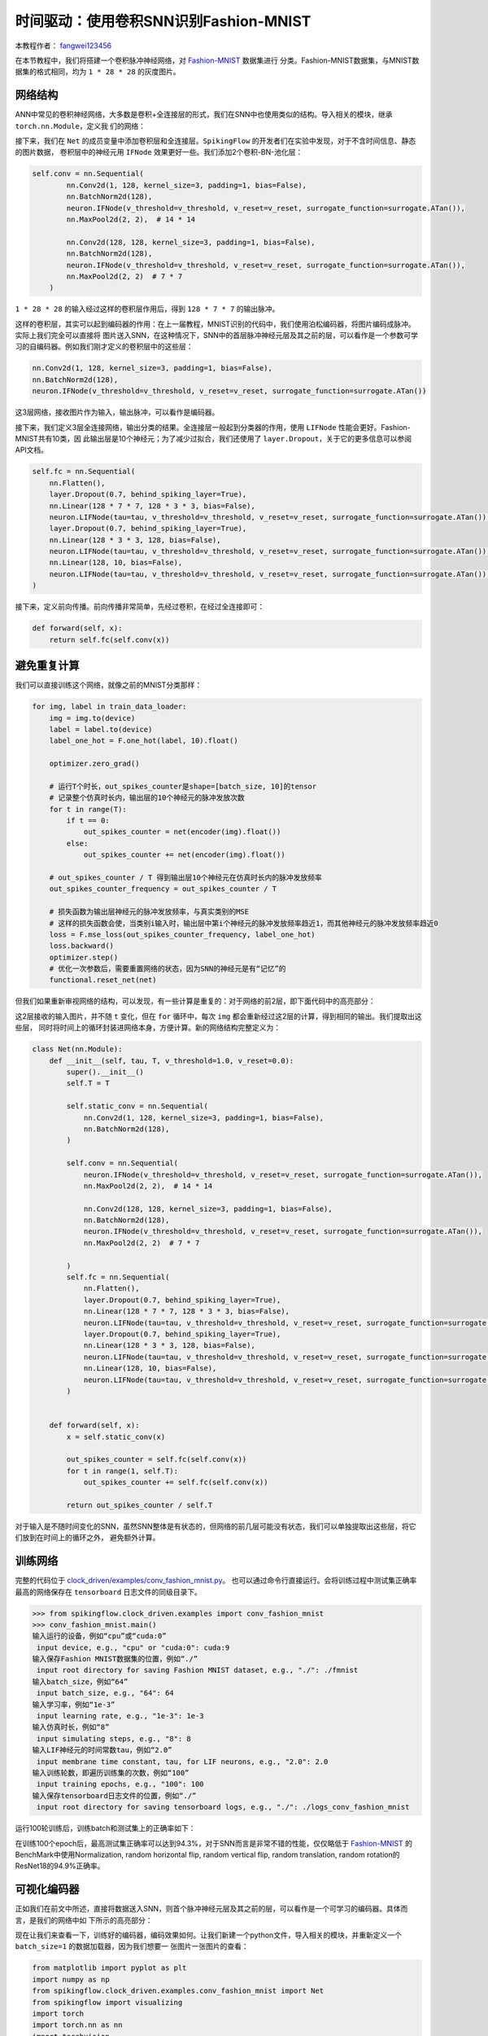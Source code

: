 时间驱动：使用卷积SNN识别Fashion-MNIST
=======================================
本教程作者： `fangwei123456 <https://github.com/fangwei123456>`_

在本节教程中，我们将搭建一个卷积脉冲神经网络，对 `Fashion-MNIST <https://github.com/zalandoresearch/fashion-mnist>`_ 数据集进行
分类。Fashion-MNIST数据集，与MNIST数据集的格式相同，均为 ``1 * 28 * 28`` 的灰度图片。

网络结构
-----------------

ANN中常见的卷积神经网络，大多数是卷积+全连接层的形式，我们在SNN中也使用类似的结构。导入相关的模块，继承 ``torch.nn.Module``，定义我
们的网络：

.. code-block:: python
    import torch
    import torch.nn as nn
    import torch.nn.functional as F
    import torchvision
    from spikingflow.clock_driven import neuron, functional, surrogate, layer
    from torch.utils.tensorboard import SummaryWriter
    import readline
    class Net(nn.Module):
        def __init__(self, tau, v_threshold=1.0, v_reset=0.0):

接下来，我们在 ``Net`` 的成员变量中添加卷积层和全连接层。``SpikingFlow`` 的开发者们在实验中发现，对于不含时间信息、静态的图片数据，
卷积层中的神经元用 ``IFNode`` 效果更好一些。我们添加2个卷积-BN-池化层：

.. code-block:: python

    self.conv = nn.Sequential(
            nn.Conv2d(1, 128, kernel_size=3, padding=1, bias=False),
            nn.BatchNorm2d(128),
            neuron.IFNode(v_threshold=v_threshold, v_reset=v_reset, surrogate_function=surrogate.ATan()),
            nn.MaxPool2d(2, 2),  # 14 * 14

            nn.Conv2d(128, 128, kernel_size=3, padding=1, bias=False),
            nn.BatchNorm2d(128),
            neuron.IFNode(v_threshold=v_threshold, v_reset=v_reset, surrogate_function=surrogate.ATan()),
            nn.MaxPool2d(2, 2)  # 7 * 7
        )

``1 * 28 * 28`` 的输入经过这样的卷积层作用后，得到 ``128 * 7 * 7`` 的输出脉冲。

这样的卷积层，其实可以起到编码器的作用：在上一届教程，MNIST识别的代码中，我们使用泊松编码器，将图片编码成脉冲。实际上我们完全可以直接将
图片送入SNN，在这种情况下，SNN中的首层脉冲神经元层及其之前的层，可以看作是一个参数可学习的自编码器。例如我们刚才定义的卷积层中的这些层：

.. code-block:: python

    nn.Conv2d(1, 128, kernel_size=3, padding=1, bias=False),
    nn.BatchNorm2d(128),
    neuron.IFNode(v_threshold=v_threshold, v_reset=v_reset, surrogate_function=surrogate.ATan())

这3层网络，接收图片作为输入，输出脉冲，可以看作是编码器。

接下来，我们定义3层全连接网络，输出分类的结果。全连接层一般起到分类器的作用，使用 ``LIFNode`` 性能会更好。Fashion-MNIST共有10类，因
此输出层是10个神经元；为了减少过拟合，我们还使用了 ``layer.Dropout``，关于它的更多信息可以参阅API文档。

.. code-block:: python

    self.fc = nn.Sequential(
        nn.Flatten(),
        layer.Dropout(0.7, behind_spiking_layer=True),
        nn.Linear(128 * 7 * 7, 128 * 3 * 3, bias=False),
        neuron.LIFNode(tau=tau, v_threshold=v_threshold, v_reset=v_reset, surrogate_function=surrogate.ATan()),
        layer.Dropout(0.7, behind_spiking_layer=True),
        nn.Linear(128 * 3 * 3, 128, bias=False),
        neuron.LIFNode(tau=tau, v_threshold=v_threshold, v_reset=v_reset, surrogate_function=surrogate.ATan()),
        nn.Linear(128, 10, bias=False),
        neuron.LIFNode(tau=tau, v_threshold=v_threshold, v_reset=v_reset, surrogate_function=surrogate.ATan()),
    )

接下来，定义前向传播。前向传播非常简单，先经过卷积，在经过全连接即可：

.. code-block:: python

    def forward(self, x):
        return self.fc(self.conv(x))

避免重复计算
-------------------

我们可以直接训练这个网络，就像之前的MNIST分类那样：

.. code-block:: python

        for img, label in train_data_loader:
            img = img.to(device)
            label = label.to(device)
            label_one_hot = F.one_hot(label, 10).float()

            optimizer.zero_grad()

            # 运行T个时长，out_spikes_counter是shape=[batch_size, 10]的tensor
            # 记录整个仿真时长内，输出层的10个神经元的脉冲发放次数
            for t in range(T):
                if t == 0:
                    out_spikes_counter = net(encoder(img).float())
                else:
                    out_spikes_counter += net(encoder(img).float())

            # out_spikes_counter / T 得到输出层10个神经元在仿真时长内的脉冲发放频率
            out_spikes_counter_frequency = out_spikes_counter / T

            # 损失函数为输出层神经元的脉冲发放频率，与真实类别的MSE
            # 这样的损失函数会使，当类别i输入时，输出层中第i个神经元的脉冲发放频率趋近1，而其他神经元的脉冲发放频率趋近0
            loss = F.mse_loss(out_spikes_counter_frequency, label_one_hot)
            loss.backward()
            optimizer.step()
            # 优化一次参数后，需要重置网络的状态，因为SNN的神经元是有“记忆”的
            functional.reset_net(net)

但我们如果重新审视网络的结构，可以发现，有一些计算是重复的：对于网络的前2层，即下面代码中的高亮部分：

.. code-block:: python
    :emphasize-lines: 2, 3

    self.conv = nn.Sequential(
            nn.Conv2d(1, 128, kernel_size=3, padding=1, bias=False),
            nn.BatchNorm2d(128),
            neuron.IFNode(v_threshold=v_threshold, v_reset=v_reset, surrogate_function=surrogate.ATan()),
            nn.MaxPool2d(2, 2),  # 14 * 14

            nn.Conv2d(128, 128, kernel_size=3, padding=1, bias=False),
            nn.BatchNorm2d(128),
            neuron.IFNode(v_threshold=v_threshold, v_reset=v_reset, surrogate_function=surrogate.ATan()),
            nn.MaxPool2d(2, 2)  # 7 * 7
        )

这2层接收的输入图片，并不随 ``t`` 变化，但在 ``for`` 循环中，每次 ``img`` 都会重新经过这2层的计算，得到相同的输出。我们提取出这些层，
同时将时间上的循环封装进网络本身，方便计算。新的网络结构完整定义为：

.. code-block:: python

    class Net(nn.Module):
        def __init__(self, tau, T, v_threshold=1.0, v_reset=0.0):
            super().__init__()
            self.T = T

            self.static_conv = nn.Sequential(
                nn.Conv2d(1, 128, kernel_size=3, padding=1, bias=False),
                nn.BatchNorm2d(128),
            )

            self.conv = nn.Sequential(
                neuron.IFNode(v_threshold=v_threshold, v_reset=v_reset, surrogate_function=surrogate.ATan()),
                nn.MaxPool2d(2, 2),  # 14 * 14

                nn.Conv2d(128, 128, kernel_size=3, padding=1, bias=False),
                nn.BatchNorm2d(128),
                neuron.IFNode(v_threshold=v_threshold, v_reset=v_reset, surrogate_function=surrogate.ATan()),
                nn.MaxPool2d(2, 2)  # 7 * 7

            )
            self.fc = nn.Sequential(
                nn.Flatten(),
                layer.Dropout(0.7, behind_spiking_layer=True),
                nn.Linear(128 * 7 * 7, 128 * 3 * 3, bias=False),
                neuron.LIFNode(tau=tau, v_threshold=v_threshold, v_reset=v_reset, surrogate_function=surrogate.ATan()),
                layer.Dropout(0.7, behind_spiking_layer=True),
                nn.Linear(128 * 3 * 3, 128, bias=False),
                neuron.LIFNode(tau=tau, v_threshold=v_threshold, v_reset=v_reset, surrogate_function=surrogate.ATan()),
                nn.Linear(128, 10, bias=False),
                neuron.LIFNode(tau=tau, v_threshold=v_threshold, v_reset=v_reset, surrogate_function=surrogate.ATan()),
            )


        def forward(self, x):
            x = self.static_conv(x)

            out_spikes_counter = self.fc(self.conv(x))
            for t in range(1, self.T):
                out_spikes_counter += self.fc(self.conv(x))

            return out_spikes_counter / self.T


对于输入是不随时间变化的SNN，虽然SNN整体是有状态的，但网络的前几层可能没有状态，我们可以单独提取出这些层，将它们放到在时间上的循环之外，
避免额外计算。

训练网络
-----------------
完整的代码位于 `clock_driven/examples/conv_fashion_mnist.py <https://github.com/fangwei123456/spikingflow/blob/master/spikingflow/clock_driven/examples/conv_fashion_mnist.py>`_。
也可以通过命令行直接运行。会将训练过程中测试集正确率最高的网络保存在 ``tensorboard`` 日志文件的同级目录下。

.. code-block:: python

    >>> from spikingflow.clock_driven.examples import conv_fashion_mnist
    >>> conv_fashion_mnist.main()
    输入运行的设备，例如“cpu”或“cuda:0”
     input device, e.g., "cpu" or "cuda:0": cuda:9
    输入保存Fashion MNIST数据集的位置，例如“./”
     input root directory for saving Fashion MNIST dataset, e.g., "./": ./fmnist
    输入batch_size，例如“64”
     input batch_size, e.g., "64": 64
    输入学习率，例如“1e-3”
     input learning rate, e.g., "1e-3": 1e-3
    输入仿真时长，例如“8”
     input simulating steps, e.g., "8": 8
    输入LIF神经元的时间常数tau，例如“2.0”
     input membrane time constant, tau, for LIF neurons, e.g., "2.0": 2.0
    输入训练轮数，即遍历训练集的次数，例如“100”
     input training epochs, e.g., "100": 100
    输入保存tensorboard日志文件的位置，例如“./”
     input root directory for saving tensorboard logs, e.g., "./": ./logs_conv_fashion_mnist

运行100轮训练后，训练batch和测试集上的正确率如下：

.. image:: ../_static/tutorials/clock_driven/4_conv_fashion_mnist/train.*
    :width: 100%

.. image:: ../_static/tutorials/clock_driven/4_conv_fashion_mnist/test.*
    :width: 100%

在训练100个epoch后，最高测试集正确率可以达到94.3%，对于SNN而言是非常不错的性能，仅仅略低于 `Fashion-MNIST <https://github.com/zalandoresearch/fashion-mnist>`_
的BenchMark中使用Normalization, random horizontal flip, random vertical flip, random translation, random rotation的ResNet18的94.9%正确率。

可视化编码器
------------------------------------

正如我们在前文中所述，直接将数据送入SNN，则首个脉冲神经元层及其之前的层，可以看作是一个可学习的编码器。具体而言，是我们的网络中如
下所示的高亮部分：

.. code-block:: python
    :emphasize-lines: 6, 7, 8, 9, 12

    class Net(nn.Module):
        def __init__(self, tau, T, v_threshold=1.0, v_reset=0.0):
            ...
            self.static_conv = nn.Sequential(
                nn.Conv2d(1, 128, kernel_size=3, padding=1, bias=False),
                nn.BatchNorm2d(128),
            )

            self.conv = nn.Sequential(
                neuron.IFNode(v_threshold=v_threshold, v_reset=v_reset, surrogate_function=surrogate.ATan()),
            ...

现在让我们来查看一下，训练好的编码器，编码效果如何。让我们新建一个python文件，导入相关的模块，并重新定义一个 ``batch_size=1`` 的数据加载器，因为我们想要一
张图片一张图片的查看：

.. code-block:: python

    from matplotlib import pyplot as plt
    import numpy as np
    from spikingflow.clock_driven.examples.conv_fashion_mnist import Net
    from spikingflow import visualizing
    import torch
    import torch.nn as nn
    import torchvision

    test_data_loader = torch.utils.data.DataLoader(
        dataset=torchvision.datasets.FashionMNIST(
            root=dataset_dir,
            train=False,
            transform=torchvision.transforms.ToTensor(),
            download=True),
        batch_size=1,
        shuffle=True,
        drop_last=False)

从保存网络的位置，即 ``log_dir`` 目录下，加载训练好的网络，并提取出编码器。在CPU上运行即可：

.. code-block:: python

    net = torch.load('./logs_conv_fashion_mnist/net_max_acc.pt', 'cpu')
    encoder = nn.Sequential(
        net.static_conv,
        net.conv[0]
    )
    encoder.eval()

接下来，从数据集中抽取一张图片，送入编码器，并查看输出脉冲的累加值 :math:`\sum_{t} S_{t}`。为了显示清晰，我们还对输出的 ``feature_map``
的像素值做了归一化，将数值范围线性变换到 ``[0, 1]``。

.. code-block:: python

    with torch.no_grad():
        # 每遍历一次全部数据集，就在测试集上测试一次
        for img, label in test_data_loader:
            fig = plt.figure(dpi=200)
            plt.imshow(img.squeeze().numpy(), cmap='gray')
            # 注意输入到网络的图片尺寸是 ``[1, 1, 28, 28]``，第0个维度是 ``batch``，第1个维度是 ``channel``
            # 因此在调用 ``imshow`` 时，先使用 ``squeeze()`` 将尺寸变成 ``[28, 28]``
            plt.title('Input image', fontsize=20)
            plt.xticks([])
            plt.yticks([])
            plt.show()
            out_spikes = 0
            for t in range(net.T):
                out_spikes += encoder(img).squeeze()
                # encoder(img)的尺寸是 ``[1, 128, 28, 28]``，同样使用 ``squeeze()`` 变换尺寸为 ``[128, 28, 28]``
                if t == 0 or t == net.T - 1:
                    out_spikes_c = out_spikes.clone()
                    for i in range(out_spikes_c.shape[0]):
                        if out_spikes_c[i].max().item() > out_spikes_c[i].min().item():
                            # 对每个feature map做归一化，使显示更清晰
                            out_spikes_c[i] = (out_spikes_c[i] - out_spikes_c[i].min()) / (out_spikes_c[i].max() - out_spikes_c[i].min())
                    visualizing.plot_2d_spiking_feature_map(out_spikes_c, 8, 16, 1, None)
                    plt.title('$\\sum_{t} S_{t}$ at $t = ' + str(t) + '$', fontsize=20)
                    plt.show()

下面展示2个输入图片，以及在最开始 ``t=0`` 和最后 ``t=7`` 时刻的编码器输出的累计脉冲 :math:`\sum_{t} S_{t}`：

.. image:: ../_static/tutorials/clock_driven/4_conv_fashion_mnist/x0.*
    :width: 100%

.. image:: ../_static/tutorials/clock_driven/4_conv_fashion_mnist/y00.*
    :width: 100%

.. image:: ../_static/tutorials/clock_driven/4_conv_fashion_mnist/y07.*
    :width: 100%

.. image:: ../_static/tutorials/clock_driven/4_conv_fashion_mnist/x1.*
    :width: 100%

.. image:: ../_static/tutorials/clock_driven/4_conv_fashion_mnist/y10.*
    :width: 100%

.. image:: ../_static/tutorials/clock_driven/4_conv_fashion_mnist/y17.*
    :width: 100%

观察可以发现，编码器的累计输出脉冲 :math:`\sum_{t} S_{t}` 非常接近原图像的轮廓，表面这种自学习的脉冲编码器，有很强的编码能力。